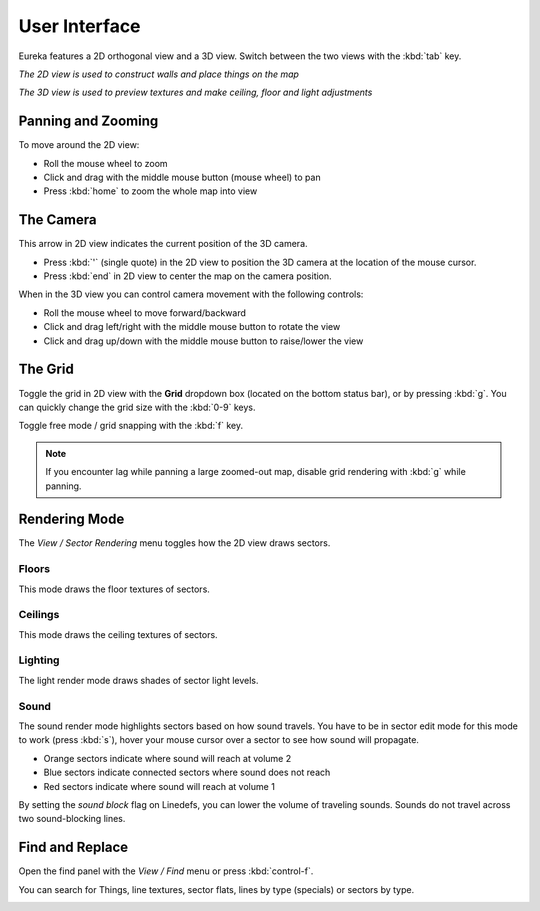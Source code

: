 User Interface
==============

Eureka features a 2D orthogonal view and a 3D view. Switch between the two views with the :kbd:`tab` key.

.. image:: 2d-view.png

*The 2D view is used to construct walls and place things on the map*

.. image:: 3d-view.png

*The 3D view is used to preview textures and make ceiling, floor and light adjustments*

Panning and Zooming
-------------------

To move around the 2D view:

* Roll the mouse wheel to zoom
* Click and drag with the middle mouse button (mouse wheel) to pan
* Press :kbd:`home` to zoom the whole map into view

The Camera
----------

This arrow in 2D view indicates the current position of the 3D camera.

* Press :kbd:`'` (single quote) in the 2D view to position the 3D camera at the location of the mouse cursor.
* Press :kbd:`end` in 2D view to center the map on the camera position.

.. image:: camera.png

When in the 3D view you can control camera movement with the following controls:

* Roll the mouse wheel to move forward/backward
* Click and drag left/right with the middle mouse button to rotate the view
* Click and drag up/down with the middle mouse button to raise/lower the view

The Grid
--------

Toggle the grid in 2D view with the **Grid** dropdown box (located on the bottom status bar), or by pressing :kbd:`g`. You can quickly change the grid size with the :kbd:`0-9` keys.

Toggle free mode / grid snapping with the :kbd:`f` key.

.. image:: 2d-grid.png

.. note::

    If you encounter lag while panning a large zoomed-out map, disable grid rendering with :kbd:`g` while panning.

Rendering Mode
--------------

The `View / Sector Rendering` menu toggles how the 2D view draws sectors.

.. image:: sector-rendering-menu.png

Floors
^^^^^^

This mode draws the floor textures of sectors.

.. image:: sector-rendering-floors.png

Ceilings
^^^^^^^^

This mode draws the ceiling textures of sectors.

.. image:: sector-rendering-ceilings.png

Lighting
^^^^^^^^

The light render mode draws shades of sector light levels.

.. image:: sector-rendering-lighting.png

Sound
^^^^^

The sound render mode highlights sectors based on how sound travels. You have to be in sector edit mode for this mode to work (press :kbd:`s`), hover your mouse cursor over a sector to see how sound will propagate.

* Orange sectors indicate where sound will reach at volume 2
* Blue sectors indicate connected sectors where sound does not reach
* Red sectors indicate where sound will reach at volume 1

By setting the `sound block` flag on Linedefs, you can lower the volume of traveling sounds. Sounds do not travel across two sound-blocking lines.

.. image:: sector-rendering-sound.png


Find and Replace
----------------

Open the find panel with the `View / Find` menu or press :kbd:`control-f`.

You can search for Things, line textures, sector flats, lines by type (specials) or sectors by type.

.. image:: find-panel.png
